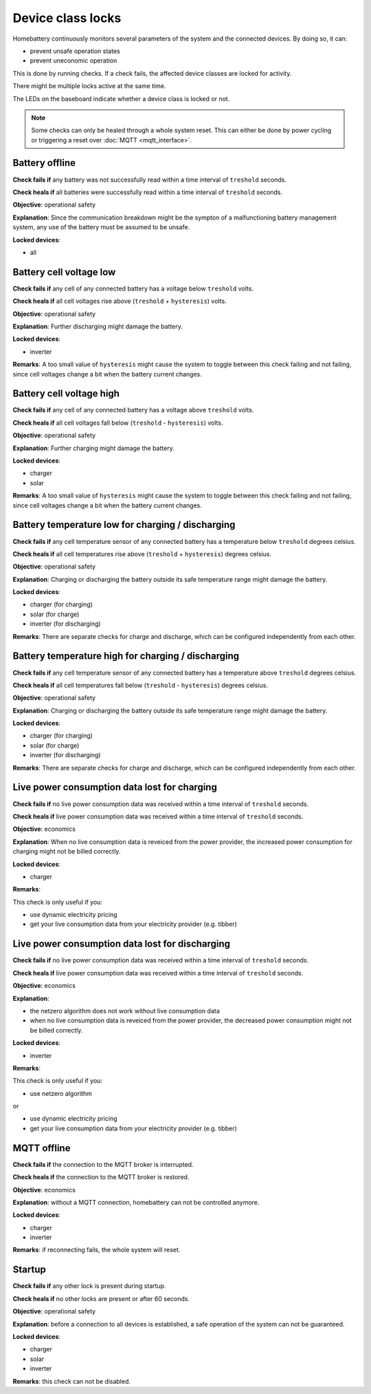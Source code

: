 Device class locks
==================

Homebattery continuously monitors several parameters of the system and the connected devices. By doing so, it can:

* prevent unsafe operation states
* prevent uneconomic operation

This is done by running checks. If a check fails, the affected device classes are locked for activity.

There might be multiple locks active at the same time.

The LEDs on the baseboard indicate whether a device class is locked or not.

.. note:: 
   Some checks can only be healed through a whole system reset. This can either be done by power cycling or triggering a reset over :doc:`MQTT <mqtt_interface>`.

Battery offline
---------------

**Check fails if** any battery was not successfully read within a time interval of ``treshold`` seconds.

**Check heals if** all batteries were successfully read within a time interval of ``treshold`` seconds.

**Objective**: operational safety

**Explanation**: Since the communication breakdown might be the sympton of a malfunctioning battery management system, any use of the battery must be assumed to be unsafe.

**Locked devices**:

* all

Battery cell voltage low
------------------------

**Check fails if** any cell of any connected battery has a voltage below ``treshold`` volts.

**Check heals if** all cell voltages rise above (``treshold`` + ``hysteresis``) volts.

**Objective**: operational safety

**Explanation**: Further discharging might damage the battery.

**Locked devices**:

* inverter

**Remarks**: A too small value of ``hysteresis`` might cause the system to toggle between this check failing and not failing, since cell voltages change a bit when the battery current changes.

Battery cell voltage high
-------------------------

**Check fails if** any cell of any connected battery has a voltage above ``treshold`` volts.

**Check heals if** all cell voltages fall below (``treshold`` - ``hysteresis``) volts.

**Objective**: operational safety

**Explanation**: Further charging might damage the battery.

**Locked devices**:

* charger
* solar

**Remarks**: A too small value of ``hysteresis`` might cause the system to toggle between this check failing and not failing, since cell voltages change a bit when the battery current changes.

Battery temperature low for charging / discharging
--------------------------------------------------

**Check fails if** any cell temperature sensor of any connected battery has a temperature below ``treshold`` degrees celsius.

**Check heals if** all cell temperatures rise above (``treshold`` + ``hysteresis``) degrees celsius.

**Objective**: operational safety

**Explanation**: Charging or discharging the battery outside its safe temperature range might damage the battery.

**Locked devices**:

* charger (for charging)
* solar (for charge)
* inverter (for discharging)

**Remarks**: There are separate checks for charge and discharge, which can be configured independently from each other.

Battery temperature high for charging / discharging
---------------------------------------------------

**Check fails if** any cell temperature sensor of any connected battery has a temperature above ``treshold`` degrees celsius.

**Check heals if** all cell temperatures fall below (``treshold`` - ``hysteresis``) degrees celsius.

**Objective**: operational safety

**Explanation**: Charging or discharging the battery outside its safe temperature range might damage the battery.

**Locked devices**:

* charger (for charging)
* solar (for charge)
* inverter (for discharging)

**Remarks**: There are separate checks for charge and discharge, which can be configured independently from each other.

Live power consumption data lost for charging
---------------------------------------------

**Check fails if** no live power consumption data was received within a time interval of ``treshold`` seconds.

**Check heals if** live power consumption data was received within a time interval of ``treshold`` seconds.

**Objective**: economics

**Explanation**: When no live consumption data is reveiced from the power provider, the increased power consumption for charging might not be billed correctly.

**Locked devices**:

* charger

**Remarks**: 

This check is only useful if you:

* use dynamic electricity pricing
* get your live consumption data from your electricity provider (e.g. tibber) 

Live power consumption data lost for discharging
------------------------------------------------

**Check fails if** no live power consumption data was received within a time interval of ``treshold`` seconds.

**Check heals if** live power consumption data was received within a time interval of ``treshold`` seconds.

**Objective**: economics

**Explanation**: 

* the netzero algorithm does not work without live consumption data
* when no live consumption data is reveiced from the power provider, the decreased power consumption might not be billed correctly.

**Locked devices**:

* inverter

**Remarks**: 

This check is only useful if you:

* use netzero algorithm

or

* use dynamic electricity pricing
* get your live consumption data from your electricity provider (e.g. tibber) 

MQTT offline
------------

**Check fails if** the connection to the MQTT broker is interrupted.

**Check heals if** the connection to the MQTT broker is restored.

**Objective**: economics

**Explanation**: without a MQTT connection, homebattery can not be controlled anymore.

**Locked devices**:

* charger
* inverter

**Remarks**: if reconnecting fails, the whole system will reset.

Startup
-------

**Check fails if** any other lock is present during startup.

**Check heals if** no other locks are present or after 60 seconds.

**Objective**: operational safety

**Explanation**: before a connection to all devices is established, a safe operation of the system can not be guaranteed.

**Locked devices**:

* charger
* solar
* inverter

**Remarks**: this check can not be disabled.